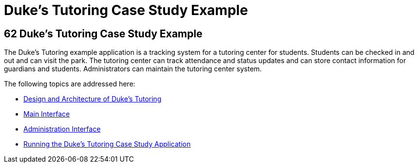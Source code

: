 Duke's Tutoring Case Study Example
==================================

[[GKAEE]][[dukes-tutoring-case-study-example]]

62 Duke's Tutoring Case Study Example
-------------------------------------


The Duke's Tutoring example application is a tracking system for a
tutoring center for students. Students can be checked in and out and can
visit the park. The tutoring center can track attendance and status
updates and can store contact information for guardians and students.
Administrators can maintain the tutoring center system.

The following topics are addressed here:

* link:dukes-tutoring001.html#GKAEI[Design and Architecture of Duke's
Tutoring]
* link:dukes-tutoring002.html#GKAFH[Main Interface]
* link:dukes-tutoring003.html#GKAFW[Administration Interface]
* link:dukes-tutoring004.html#GKJNN[Running the Duke's Tutoring Case
Study Application]
